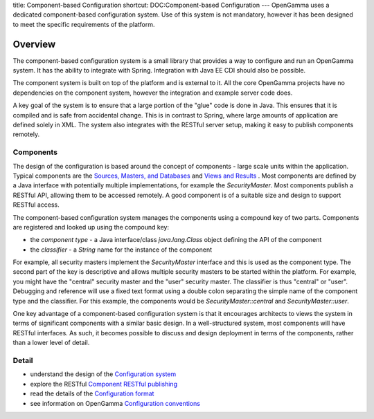 title: Component-based Configuration
shortcut: DOC:Component-based Configuration
---
OpenGamma uses a dedicated component-based configuration system. Use of this system is not mandatory, however it has been designed to meet the specific requirements of the platform.

........
Overview
........


The component-based configuration system is a small library that provides a way to configure and run an OpenGamma system. It has the ability to integrate with Spring. Integration with Java EE CDI should also be possible.

The component system is built on top of the platform and is external to it. All the core OpenGamma projects have no dependencies on the component system, however the integration and example server code does.

A key goal of the system is to ensure that  a large portion of the "glue" code is done in Java. This ensures that it is compiled and is safe from accidental change. This is in contrast to Spring, where large amounts of application are defined solely in XML. The system also integrates with the RESTful server setup, making it easy to publish components remotely.


~~~~~~~~~~
Components
~~~~~~~~~~


The design of the configuration is based around the concept of components - large scale units within the application. Typical components are the `Sources, Masters, and Databases </confluence/DOC/OpenGamma-Platform-Documentation/Platform-Overview/Core-Concepts/Sources,-Masters,-and-Databases/index.rst>`_  and `Views and Results </confluence/DOC/OpenGamma-Platform-Documentation/Platform-Overview/Core-Concepts/Views-and-Results/index.rst>`_ . Most components are defined by a Java interface with potentially multiple implementations, for example the `SecurityMaster`. Most components publish a RESTful API, allowing them to be accessed remotely. A good component is of a suitable size and design to support RESTful access.

The component-based configuration system manages the components using a compound key of two parts. Components are registered and looked up using the compound key:


*  the *component type* - a Java interface/class `java.lang.Class` object defining the API of the component


*  the *classifier* - a `String` name for the instance of the component


For example, all security masters implement the `SecurityMaster` interface and this is used as the component type. The second part of the key is descriptive and allows multiple security masters to be started within the platform. For example, you might have the "central" security master and the "user" security master. The classifier is thus "central" or "user". Debugging and reference will use a fixed text format using a double colon separating the simple name of the component type and the classifier. For this example, the components would be `SecurityMaster::central` and `SecurityMaster::user`.

One key advantage of a component-based configuration system is that it encourages architects to views the system in terms of significant components with a similar basic design. In a well-structured system, most components will have RESTful interfaces. As such, it becomes possible to discuss and design deployment in terms of the components, rather than a lower level of detail.


~~~~~~
Detail
~~~~~~



*  understand the design of the `Configuration system </confluence/DOC/OpenGamma-Platform-Documentation/Getting-Started/Configuration-Guide/Component-based-Configuration/Configuration-system/index.rst>`_ 


*  explore the RESTful `Component RESTful publishing </confluence/DOC/OpenGamma-Platform-Documentation/Getting-Started/Configuration-Guide/Component-based-Configuration/Component-RESTful-publishing/index.rst>`_ 


*  read the details of the `Configuration format </confluence/DOC/OpenGamma-Platform-Documentation/Getting-Started/Configuration-Guide/Component-based-Configuration/Configuration-format/index.rst>`_ 


*  see information on OpenGamma `Configuration conventions </confluence/DOC/OpenGamma-Platform-Documentation/Getting-Started/Configuration-Guide/Component-based-Configuration/Configuration-conventions/index.rst>`_ 



